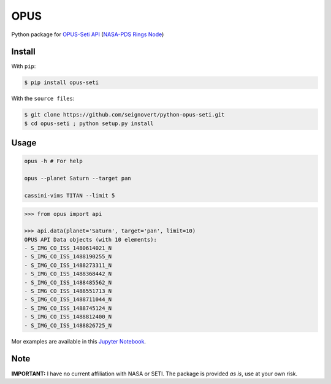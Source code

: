 ===============================
OPUS
===============================
|Build| |Coverage| |PyPI| |Status| |Version| |Python| |License|

.. |Build| image:: https://travis-ci.org/seignovert/python-opus-seti.svg?branch=master
        :target: https://travis-ci.org/seignovert/python-opus-seti
.. |Coverage| image:: https://coveralls.io/repos/github/seignovert/python-opus-seti/badge.svg?branch=master
        :target: https://coveralls.io/github/seignovert/python-opus-seti?branch=master
.. |PyPI| image:: https://img.shields.io/badge/PyPI-opus--seti-blue.svg
        :target: https://pypi.python.org/project/opus-seti
.. |Status| image:: https://img.shields.io/pypi/status/opus-seti.svg?label=Status
.. |Version| image:: https://img.shields.io/pypi/v/opus-seti.svg?label=Version
.. |Python| image:: https://img.shields.io/pypi/pyversions/opus-seti.svg?label=Python
.. |License| image:: https://img.shields.io/pypi/l/opus-seti.svg?label=License

Python package for OPUS-Seti_ API_ (`NASA-PDS Rings Node`_)

.. _OPUS-Seti: https://tools.pds-rings.seti.org/opus/
.. _API: https://tools.pds-rings.seti.org/opus/api/
.. _`NASA-PDS Rings Node`: https://pds-rings.seti.org/

Install
-------
With ``pip``:

.. code:: bash

    $ pip install opus-seti

With the ``source files``:

.. code:: bash

    $ git clone https://github.com/seignovert/python-opus-seti.git
    $ cd opus-seti ; python setup.py install

Usage
------

.. code:: bash

    opus -h # For help

    opus --planet Saturn --target pan

    cassini-vims TITAN --limit 5

.. code:: python

    >>> from opus import api

    >>> api.data(planet='Saturn', target='pan', limit=10)
    OPUS API Data objects (with 10 elements):
    - S_IMG_CO_ISS_1480614021_N
    - S_IMG_CO_ISS_1488190255_N
    - S_IMG_CO_ISS_1488273311_N
    - S_IMG_CO_ISS_1488368442_N
    - S_IMG_CO_ISS_1488485562_N
    - S_IMG_CO_ISS_1488551713_N
    - S_IMG_CO_ISS_1488711044_N
    - S_IMG_CO_ISS_1488745124_N
    - S_IMG_CO_ISS_1488812400_N
    - S_IMG_CO_ISS_1488826725_N

Mor examples are available in this
`Jupyter Notebook`_.

.. _`Jupyter Notebook`: https://nbviewer.jupyter.org/github/seignovert/python-opus-seti/blob/master/[examples](https://nbviewer.jupyter.org/github/seignovert/python-opus-seti/blob/master/jupyter_notbooks/examples.ipynb

Note
----
**IMPORTANT:** I have no current affiliation with NASA or SETI. The package is provided *as is*, use at your own risk.